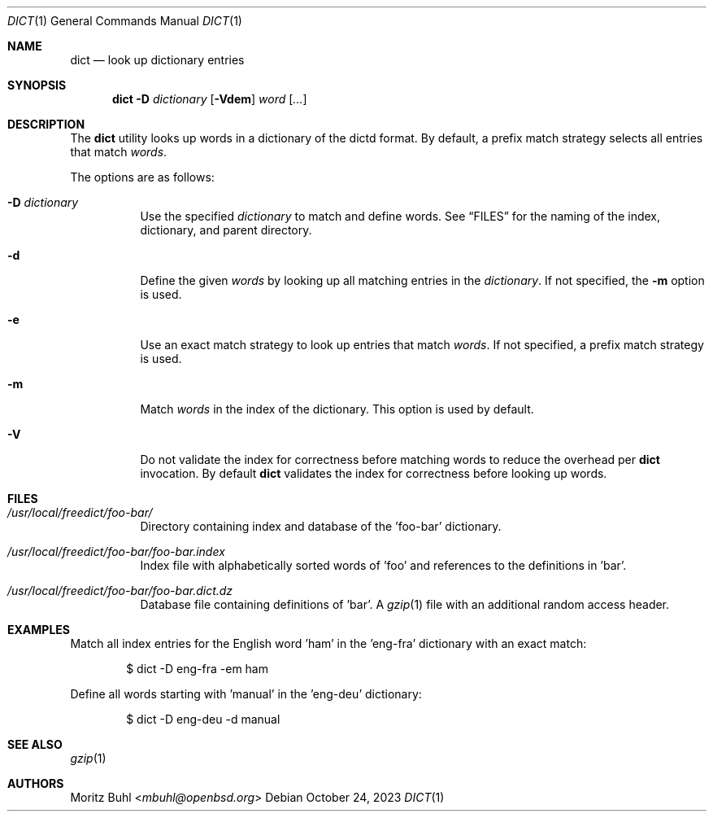 .\"
.\" Copyright (c) 2023 Moritz Buhl <mbuhl@openbsd.org>
.\"
.\" Permission to use, copy, modify, and distribute this software for any
.\" purpose with or without fee is hereby granted, provided that the above
.\" copyright notice and this permission notice appear in all copies.
.\"
.\" THE SOFTWARE IS PROVIDED "AS IS" AND THE AUTHOR DISCLAIMS ALL WARRANTIES
.\" WITH REGARD TO THIS SOFTWARE INCLUDING ALL IMPLIED WARRANTIES OF
.\" MERCHANTABILITY AND FITNESS. IN NO EVENT SHALL THE AUTHOR BE LIABLE FOR
.\" ANY SPECIAL, DIRECT, INDIRECT, OR CONSEQUENTIAL DAMAGES OR ANY DAMAGES
.\" WHATSOEVER RESULTING FROM LOSS OF MIND, USE, DATA OR PROFITS, WHETHER
.\" IN AN ACTION OF CONTRACT, NEGLIGENCE OR OTHER TORTIOUS ACTION, ARISING
.\" OUT OF OR IN CONNECTION WITH THE USE OR PERFORMANCE OF THIS SOFTWARE.
.\"
.Dd $Mdocdate: October 24 2023 $
.Dt DICT 1
.Os
.Sh NAME
.Nm dict
.Nd look up dictionary entries
.Sh SYNOPSIS
.Nm dict
.Fl D Ar dictionary
.Op Fl Vdem
.Ar word Op Ar ...
.Sh DESCRIPTION
The
.Nm
utility looks up words in a dictionary of the dictd format.
By default, a prefix match strategy selects all entries that match
.Ar words .
.Pp
The options are as follows:
.Bl -tag -width Ds
.It Fl D Ar dictionary
Use the specified
.Ar dictionary
to match and define words.
See
.Sx FILES
for the naming of the index, dictionary, and parent directory.
.It Fl d
Define the given
.Ar words
by looking up all matching entries in the
.Ar dictionary .
If not specified, the
.Fl m
option is used.
.It Fl e
Use an exact match strategy to look up entries that match
.Ar words .
If not specified, a prefix match strategy is used.
.It Fl m
Match
.Ar words
in the index of the dictionary.
This option is used by default.
.It Fl V
Do not validate the index for correctness before matching words to
reduce the overhead per
.Nm
invocation.
By default
.Nm
validates the index for correctness before looking up words.
.El
.Sh FILES
.Bl -tag -width Ds
.It Pa /usr/local/freedict/foo-bar/
Directory containing index and database of the 'foo-bar' dictionary.
.It Pa /usr/local/freedict/foo-bar/foo-bar.index
Index file with alphabetically sorted words of 'foo' and references
to the definitions in 'bar'.
.It Pa /usr/local/freedict/foo-bar/foo-bar.dict.dz
Database file containing definitions of 'bar'.
A
.Xr gzip 1
file with an additional random access header.
.El
.Sh EXAMPLES
Match all index entries for the English word 'ham' in the 'eng-fra'
dictionary with an exact match:
.Bd -literal -offset indent
$ dict -D eng-fra -em ham
.Ed
.Pp
Define all words starting with 'manual' in the 'eng-deu' dictionary:
.Bd -literal -offset indent
$ dict -D eng-deu -d manual
.Ed
.Sh SEE ALSO
.Xr gzip 1
.Sh AUTHORS
.An Moritz Buhl Aq Mt mbuhl@openbsd.org
